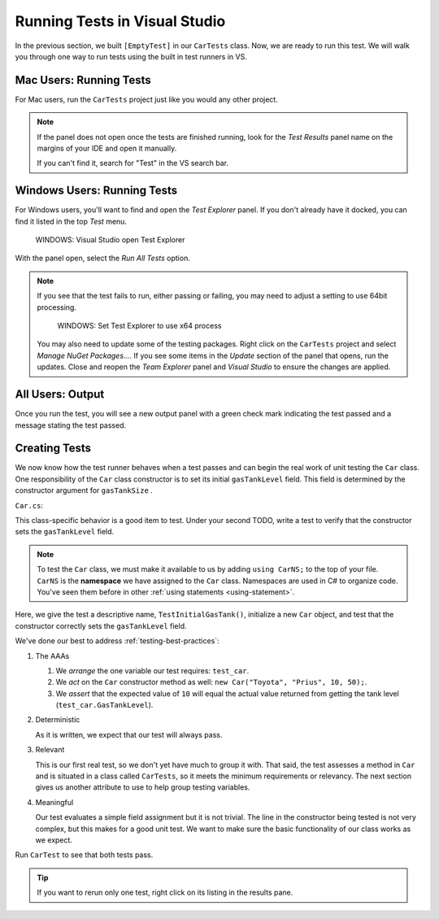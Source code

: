 Running Tests in Visual Studio
===============================

In the previous section, we built ``[EmptyTest]`` in our ``CarTests`` class.
Now, we are ready to run this test.  
We will walk you through one way to run tests using the built in test runners in VS.


Mac Users: Running Tests
--------------------------

For Mac users, run the ``CarTests`` project just like you would any other project. 

.. admonition:: Note

   If the panel does not open once the tests are finished running, 
   look for the *Test Results* panel name on
   the margins of your IDE and open it manually.

   If you can't find it, search for "Test" in the VS search bar.

Windows Users: Running Tests
-----------------------------

For Windows users, you'll want to find and open the *Test Explorer* panel. 
If you don't already have it docked, you can find it listed in the top *Test* menu. 

.. figure:: ./figures/vs-windows-test-explorer.png
   :alt: WINDOWS: User selecting Test Explorer option in Visual Studio Test Menu

   WINDOWS: Visual Studio open Test Explorer

With the panel open, select the *Run All Tests* option.

.. admonition:: Note

   If you see that the test fails to run, either passing or failing, 
   you may need to adjust a setting to use 64bit processing.

   .. figure:: ./figures/vs-windows-process-architecture-setting.png
      :alt: WINDOWS: User selecting x64 option from Test Explorer/Settings/Processor Architecture for AnyCPU Projects in Visual Studio

      WINDOWS: Set Test Explorer to use x64 process

   You may also need to update some of the testing packages. Right click on the 
   ``CarTests`` project and select *Manage NuGet Packages...*. If you see some items
   in the *Update* section of the panel that opens, run the updates. Close and reopen 
   the *Team Explorer* panel and *Visual Studio* to ensure the changes are applied.

All Users: Output 
-----------------

Once you run the test, you will see a new output panel with a 
green check mark indicating the test passed and a message stating the test passed. 

Creating Tests
-----------------

We now know how the test runner behaves when a test passes and can 
begin the real work of unit testing the ``Car`` class. 
One responsibility of the ``Car`` class constructor is to set its initial 
``gasTankLevel`` field. This field is determined by the constructor 
argument for ``gasTankSize`` . 

``Car.cs``:

.. sourcecode:: c#
   :lineno-start: 17

   // Gas tank level defaults to a full tank
   GasTankLevel = gasTankSize;

This class-specific behavior is a good item to test. Under your second TODO, write a test to verify that the 
constructor sets the ``gasTankLevel`` field.

.. admonition:: Note

   To test the ``Car`` class, we must make it available to us by adding ``using CarNS;`` to the top of your 
   file. ``CarNS`` is the **namespace** we have assigned to the ``Car`` class. Namespaces are used in C# to 
   organize code. You've seen them before in other :ref:`using statements <using-statement>`.

.. sourcecode:: c#
   :lineno-start: 16

   //TODO: constructor sets gasTankLevel properly
   [TestMethod]
   public void TestInitialGasTank()
   {
      Car test_car = new Car("Toyota", "Prius", 10, 50);
      Assert.AreEqual(10, test_car.GasTankLevel, .001);
   }

Here, we give the test a descriptive name, ``TestInitialGasTank()``, initialize a new 
``Car`` object, and test that the constructor correctly sets the ``gasTankLevel`` field.

We've done our best to address :ref:`testing-best-practices`:

#. The AAAs
   
   #. We *arrange* the one variable our test requires: ``test_car``.
   #. We *act* on the ``Car`` constructor method as well: ``new Car("Toyota", "Prius", 10, 50);``.
   #. We *assert* that the expected value of ``10`` will equal the actual value returned from getting the 
      tank level (``test_car.GasTankLevel``).

#. Deterministic

   As it is written, we expect that our test will always pass.

#. Relevant

   This is our first real test, so we don't yet have much to group it with. That said, the test assesses a method 
   in ``Car`` and is situated in a class called ``CarTests``, so it meets the minimum requirements or relevancy.
   The next section gives us another attribute to use to help group testing variables.

#. Meaningful

   Our test evaluates a simple field assignment but it is not trivial. The line in the constructor being tested 
   is not very complex, but this makes for a good unit test. We want to make sure the basic functionality of our 
   class works as we expect.

Run ``CarTest`` to see that both tests pass. 

.. admonition:: Tip

   If you want to rerun only one test, right click on its listing in the results pane.
